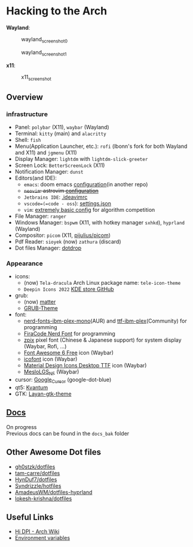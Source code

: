 * Hacking to the Arch
*Wayland*:

#+caption: wayland_screenshot_0
[[./screenshots/wayland-0.png]]

#+caption: wayland_screenshot_1
[[./screenshots/wayland-1.png]]

*x11*:

#+caption: x11_screenshot
[[./screenshots/2022-12-21_18-09.png]]

** Overview
*** infrastructure
- Panel: =polybar= (X11), =waybar= (Wayland)
- Terminal: =kitty= (main) and =alacritty=
- Shell: =fish=
- Menu(Application Launcher, etc.): =rofi= (lbonn's fork for both Wayland and X11) and =jgmenu= (X11)
- Display Manager: =lightdm= with =lightdm-slick-greeter=
- Screen Lock: =BetterScreenLock= (X11)
- Notification Manager: =dunst=
- Editors(and IDE):
  - =emacs=: doom emacs [[https://github.com/Ziqi-Yang/.doom.d][configuration]](in another repo)
  - +=neovim=: astrovim [[./dotfiles/config/nvim/lua/user/init.lua][configuration]]+
  - =Jetbrains IDE=: [[./dotfiles/config/ideavimrc][.ideavimrc]]
  - =vscode=(=code - oss=): [[./dotfiles/config/Code%20-%20OSS/User/settings.json][settings.json]]
  - =vim=: [[https://gist.github.com/Ziqi-Yang/2fd25c93254382c9e5b376568a0e9611][extremely basic config]] for algorithm competition
- File Manager: =ranger=
- Windows Manager: =bspwm= (X11, with hotkey manager =sxhkd=), =hyprland= (Wayland)
- Compositor: =picom= (X11, [[https://github.com/pijulius/picom][pijulius/picom]])
- Pdf Reader: =sioyek= (now) =zathura= (discard)
- Dot files Manager: [[https://github.com/deadc0de6/dotdrop][dotdrop]]

*** Appearance
- icons:
  + (now) =Tela-dracula= Arch Linux package name: =tele-icon-theme=
  + =Deepin Icons 2022= [[https://store.kde.org/p/1678986/][KDE store ]][[https://github.com/zayronxio/Deepin-icons-2022][GitHub]]
- grub:
  + (now) [[https://github.com/mateosss/matter][matter]]
  + [[https://github.com/13atm01/GRUB-Theme][GRUB-Theme]]
- font:
  + [[https://aur.archlinux.org/packages/nerd-fonts-ibm-plex-mono][nerd-fonts-ibm-plex-mono]](AUR) and [[https://archlinux.org/packages/community/any/ttf-ibm-plex/][ttf-ibm-plex]](Community) for programming
  + [[https://aur.archlinux.org/packages/nerd-fonts-fira-code][FiraCode Nerd Font]] for programming
  + [[https://github.com/SolidZORO/zpix-pixel-font][zpix]] pixel font (Chinese & Japanese support) for system display (Waybar, Rofi, ...)
  + [[https://fontawesome.com/download][Font Awesome 6 Free]] icon (Waybar)
  + [[https://icofont.com/][icofont]] icon (Waybar)
  + [[https://github.com/Templarian/MaterialDesign-Font][Material Design Icons Desktop TTF]] icon (Waybar)
  + [[https://github.com/romkatv/powerlevel10k-media/][MesloLGS_NF]] (Waybar)
- cursor: [[https://github.com/ful1e5/Google_Cursor][Google_Cursor]] (google-dot-blue)
- qt5: [[https://aur.archlinux.org/packages/kvantum-qt5-git][Kvantum]]
- GTK: [[https://github.com/vinceliuice/Layan-gtk-theme][Layan-gtk-theme]]
** [[https://ziqi-yang.github.io/dotfiles/#/][Docs]]
On progress\\
Previous docs can be found in the =docs_bak= folder

** Other Awesome Dot files
- [[https://github.com/gh0stzk/dotfiles][gh0stzk/dotfiles]]
- [[https://github.com/tam-carre/dotfiles][tam-carre/dotfiles]]
- [[https://github.com/HynDuf7/dotfiles][HynDuf7/dotfiles]]
- [[https://github.com/Syndrizzle/hotfiles][Syndrizzle/hotfiles]]
- [[https://github.com/AmadeusWM/dotfiles-hyprland][AmadeusWM/dotfiles-hyprland]]
- [[https://github.com/lokesh-krishna/dotfiles][lokesh-krishna/dotfiles]]

** Useful Links
- [[https://wiki.archlinux.org/title/HiDPI][Hi DPI - Arch Wiki]]
- [[https://wiki.archlinux.org/title/environment_variables][Environment variables]]
